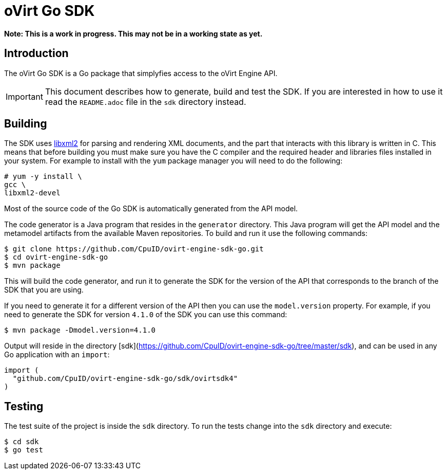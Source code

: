 = oVirt Go SDK

*Note: This is a work in progress. This may not be in a working state as yet.*

== Introduction

The oVirt Go SDK is a Go package that simplyfies access to the oVirt
Engine API.

IMPORTANT: This document describes how to generate, build and test the
SDK. If you are interested in how to use it read the `README.adoc` file
in the `sdk` directory instead.

== Building

The SDK uses http://www.xmlsoft.org[libxml2] for parsing and rendering
XML documents, and the part that interacts with this library is written
in C. This means that before building you must make sure you have the C
compiler and the required header and libraries files installed in your
system. For example to install with the `yum` package manager you will
need to do the following:

  # yum -y install \
  gcc \
  libxml2-devel

Most of the source code of the Go SDK is automatically generated from
the API model.

The code generator is a Java program that resides in the `generator`
directory.  This Java program will get the API model and the metamodel
artifacts from the available Maven repositories. To build and run it use
the following commands:

  $ git clone https://github.com/CpuID/ovirt-engine-sdk-go.git
  $ cd ovirt-engine-sdk-go
  $ mvn package

This will build the code generator, and run it to generate the SDK for the
version of the API that corresponds to the branch of the SDK that you
are using.

If you need to generate it for a different version of the API then you
can use the `model.version` property. For example, if you need to
generate the SDK for version `4.1.0` of the SDK you can use this
command:

  $ mvn package -Dmodel.version=4.1.0

Output will reside in the directory [sdk](https://github.com/CpuID/ovirt-engine-sdk-go/tree/master/sdk), and can be used
in any Go application with an `import`:

```
import (
  "github.com/CpuID/ovirt-engine-sdk-go/sdk/ovirtsdk4"
)
```

== Testing

The test suite of the project is inside the `sdk` directory. To run
the tests change into the `sdk` directory and execute:

  $ cd sdk
  $ go test
